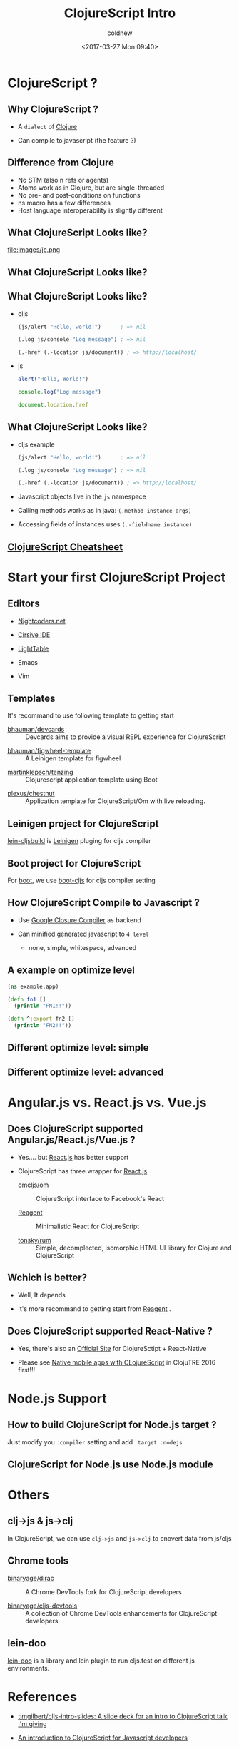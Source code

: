 #+TITLE: ClojureScript Intro
#+DATE: <2017-03-27 Mon 09:40>
#+AUTHOR: coldnew
#+EMAIL: coldnew.tw@gmail.com
#+OPTIONS: ':nil *:t -:t ::t <:t H:3 \n:nil ^:t arch:headline
#+OPTIONS: author:t c:nil creator:comment d:(not "LOGBOOK") date:t
#+OPTIONS: e:t email:nil f:t inline:t num:nil p:nil pri:nil stat:t
#+OPTIONS: tags:t tasks:t tex:t timestamp:t toc:nil todo:t |:t
#+DESCRIPTION: Simple intro for ClojureScript
#+DESCRIPTION:
#+EXCLUDE_TAGS: noexport
#+KEYWORDS:
#+LANGUAGE: en
#+SELECT_TAGS: export

#+COMPANY: clojure.tw
#+WWW: https://coldnew.github.io
#+GITHUB: http://github.com/coldnew
#+TWITTER: coldnew

#+FAVICON: images/cljs-icon.png
#+ICON: images/cljs-icon.png

* ClojureScript ?
  :PROPERTIES:
  :SLIDE:    segue dark quote
  :ASIDE:    right bottom
  :ARTICLE:  flexbox vleft auto-fadein
  :END:

** Why ClojureScript ?

   - A =dialect= of [[https://clojure.org/][Clojure]]
   - Can compile to javascript (the feature ?)

     [[file:images/c2.png]]

** Difference from Clojure

   - No STM (also n refs or agents)
   - Atoms work as in Clojure, but are single-threaded
   - No pre- and post-conditions on functions
   - ns macro has a few differences
   - Host language interoperability is slightly different

** What ClojureScript Looks like?

   #+ATTR_HTML: :width 90%
   file:images/jc.png

** What ClojureScript Looks like?

   #+ATTR_HTML: :width 90%
   [[file:images/m2.png]]

** What ClojureScript Looks like?
   
   - cljs

     #+BEGIN_SRC clojure
       (js/alert "Hello, world!")      ; => nil

       (.log js/console "Log message") ; => nil

       (.-href (.-location js/document)) ; => http://localhost/
     #+END_SRC

   - js

     #+BEGIN_SRC js
     alert("Hello, World!")

     console.log("Log message")

     document.location.href
     #+END_SRC

** What ClojureScript Looks like?
   
   - cljs example

     #+BEGIN_SRC clojure
       (js/alert "Hello, world!")      ; => nil

       (.log js/console "Log message") ; => nil

       (.-href (.-location js/document)) ; => http://localhost/
     #+END_SRC
     
   - Javascript objects live in the =js= namespace 

   - Calling methods works as in java: =(.method instance args)=

   - Accessing fields of instances uses =(.-fieldname instance)=

** [[http://cljs.info/cheatsheet/][ClojureScript Cheatsheet]]

   #+ATTR_HTML: :width 80%
   [[file:images/c1.png]]

* Start your first ClojureScript Project
  :PROPERTIES:
  :SLIDE:    segue dark quote
  :ASIDE:    right bottom
  :ARTICLE:  flexbox vleft auto-fadein
  :END:

** Editors

   - [[http://nightcoders.net/][Nightcoders.net]]

   - [[https://cursive-ide.com/][Cirsive IDE]]

   - [[https://lighttable.com/][LightTable]]

   - Emacs

   - Vim

** Templates

  It's recommand to use following template to getting start

  - [[https://github.com/bhauman/devcards][bhauman/devcards]] :: Devcards aims to provide a visual REPL experience for ClojureScript


  - [[https://github.com/bhauman/figwheel-template][bhauman/figwheel-template]] :: A Leinigen template for figwheel


  - [[https://github.com/martinklepsch/tenzing][martinklepsch/tenzing]] :: Clojurescript application template using Boot


  - [[https://github.com/plexus/chestnut][plexus/chestnut]] :: Application template for ClojureScript/Om with live reloading.

** Leinigen project for ClojureScript

   [[https://github.com/emezeske/lein-cljsbuild][lein-cljsbuild]] is [[https://leiningen.org/][Leinigen]] pluging for cljs compiler

   #+ATTR_HTML: :width 80%
   [[file:images/c3.png]]

** Boot project for ClojureScript

   For [[http://boot-clj.com/][boot]], we use [[https://github.com/boot-clj/boot-cljs][boot-cljs]] for cljs compiler setting

   #+ATTR_HTML: :width 70%
   [[file:images/jd.png]]

** How ClojureScript Compile to Javascript ?
   
   - Use [[https://developers.google.com/closure/compiler/][Google Closure Compiler]] as backend
     
   - Can minified generated javascript to =4 level=

     + none, simple, whitespace, advanced

   #+ATTR_HTML: :width 70%
   [[file:images/google-closure-compiler.svg]]

** A example on optimize level

   #+BEGIN_SRC clojure
     (ns example.app)

     (defn fn1 []
       (println "FN1!!"))

     (defn ^:export fn2 []
       (println "FN2!!"))
   #+END_SRC

** Different optimize level: simple

   #+ATTR_HTML: :width 80%
   [[file:images/simple.png]]   

** Different optimize level: advanced

   #+ATTR_HTML: :width 80%
   [[file:images/adv.png]] 

* Angular.js vs. React.js vs. Vue.js
  :PROPERTIES:
  :SLIDE:    segue dark quote
  :ASIDE:    right bottom
  :ARTICLE:  flexbox vleft auto-fadein
  :END:

** Does ClojureScript supported Angular.js/React.js/Vue.js ?

   - Yes.... but [[https://facebook.github.io/react/][React.js]] has better support

   - ClojureScript has three wrapper for [[https://facebook.github.io/react/][React.js]]

     - [[https://github.com/omcljs/om][omcljs/om]] :: ClojureScript interface to Facebook's React

     - [[https://reagent-project.github.io/][Reagent]] :: Minimalistic React for ClojureScript

     - [[https://github.com/tonsky/rum][tonsky/rum]] :: Simple, decomplected, isomorphic HTML UI library for Clojure and ClojureScript

** Wchich is better?

   - Well, It depends 

   - It's more recommand to getting start from [[https://reagent-project.github.io/][Reagent]] .

** Does ClojureScript supported React-Native ?

   - Yes, there's also an  [[http://cljsrn.org/][Official Site]] for ClojureSctipt + React-Native


   - Please see [[https://www.youtube.com/embed/6IYm34nDL64?list=PLetHPRQvX4a_jQjvn54Q-d1WYZ52nDfnT][Native mobile apps with CLojureScript]] in ClojuTRE 2016 first!!!

* Node.js Support
  :PROPERTIES:
  :SLIDE:    segue dark quote
  :ASIDE:    right bottom
  :ARTICLE:  flexbox vleft auto-fadein
  :END:

** How to build ClojureScript for Node.js target ?

   Just modify you =:compiler= setting and add =:target :nodejs=
   
   #+ATTR_HTML: :width 80%
   [[file:images/nn.png]]

** ClojureScript for Node.js use Node.js module

   #+ATTR_HTML: :width 70%
   [[file:images/e1.png]]
   

* Others
  :PROPERTIES:
  :SLIDE:    segue dark quote
  :ASIDE:    right bottom
  :ARTICLE:  flexbox vleft auto-fadein
  :END:

** clj->js & js->clj
   
   In ClojureScript, we can use =clj->js= and =js->clj= to cnovert data from js/cljs

   #+ATTR_HTML: :width 80%
   [[file:images/jjs.png]]


** Chrome tools

   - [[https://github.com/binaryage/dirac][binaryage/dirac]] :: A Chrome DevTools fork for ClojureScript developers

   - [[https://github.com/binaryage/cljs-devtools][binaryage/cljs-devtools]] :: A collection of Chrome DevTools enhancements for ClojureScript developers

** lein-doo

   [[https://github.com/bensu/doo][lein-doo]] is a library and lein plugin to run cljs.test on different js environments.

   #+ATTR_HTML: :width 80%
   [[file:images/doo.png]]

* Idea                                                             :noexport:

** cljsjs packages
   
   - [[https://github.com/cljsjs/packages][cljsjs/packages]] :: Javascript libraries packaged up with Google Closure externs

   - Use [[https://github.com/cljsjs/packages][cljsjs/packages]] for project with =:advanced= compilation options

* References

  - [[https://github.com/timgilbert/cljs-intro-slides][timgilbert/cljs-intro-slides: A slide deck for an intro to ClojureScript talk I'm giving]]

  - [[http://jared314.github.io/clojurescript-for-javascript-devs/#2][An introduction to ClojureScript for Javascript developers]]

  - [[http://slides.com/valwaeselynck/clojurescript-parisjs#/][ClojureScript Paris.js by Val Waeselynck]]
